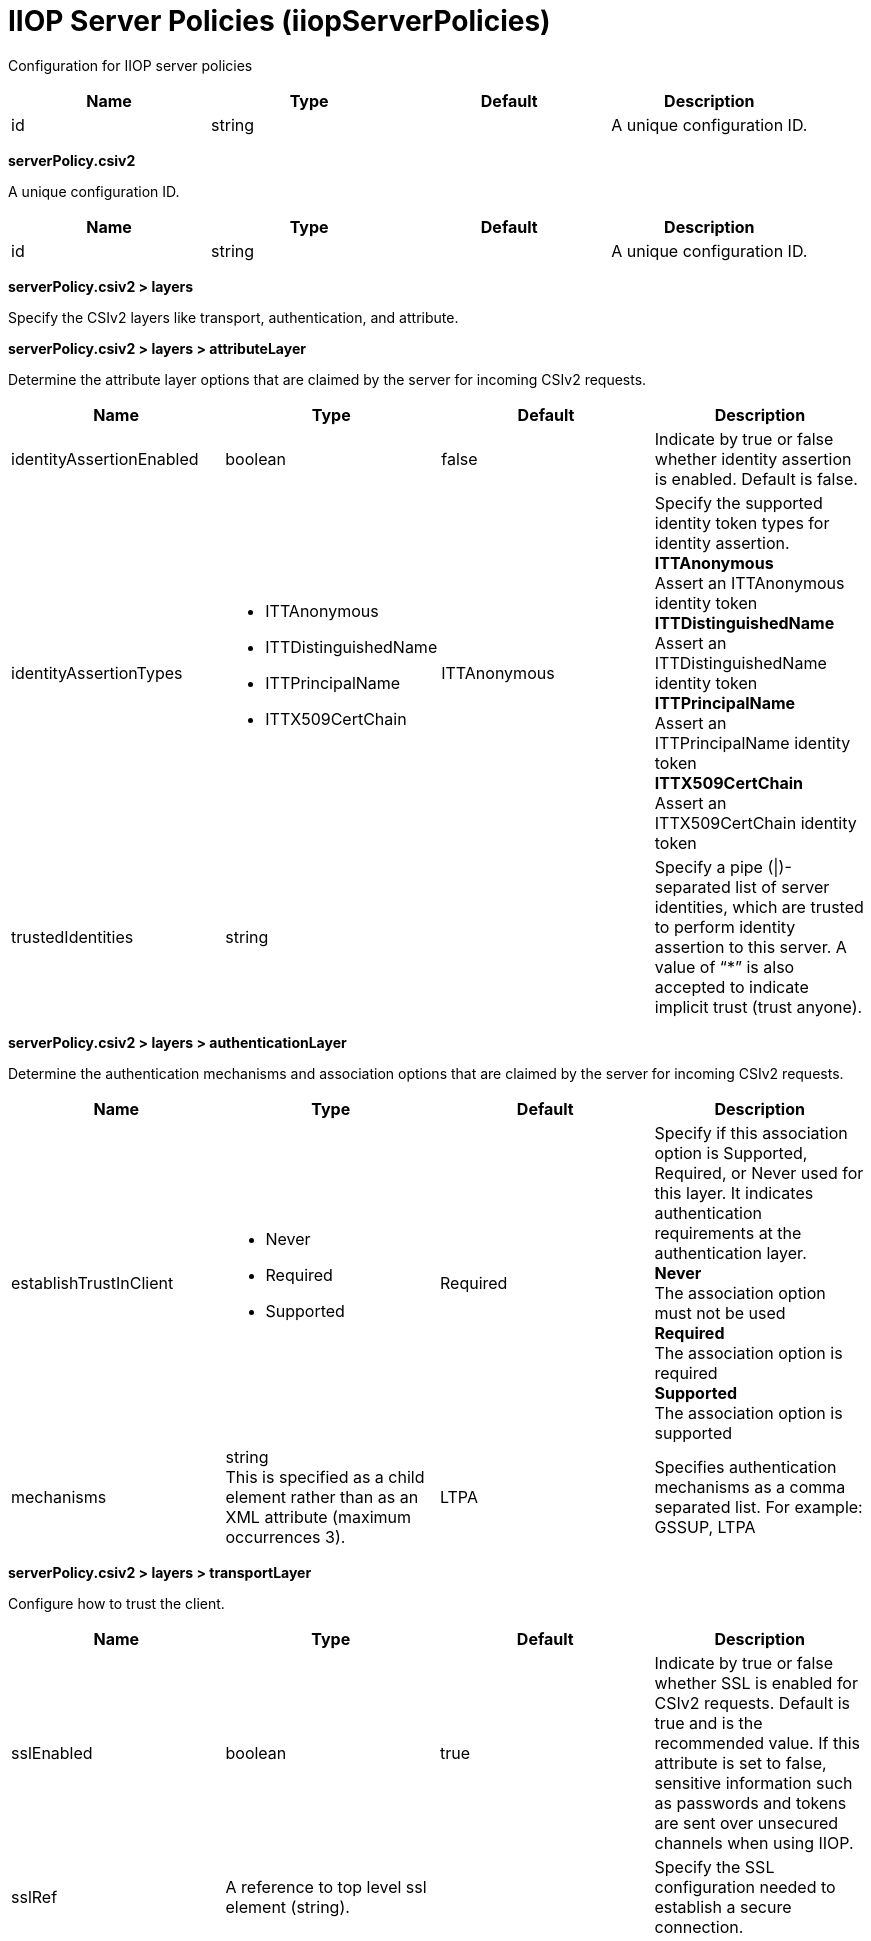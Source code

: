 = +IIOP Server Policies+ (+iiopServerPolicies+)
:linkcss: 
:page-layout: config
:nofooter: 

+Configuration for IIOP server policies+

[cols="a,a,a,a",width="100%"]
|===
|Name|Type|Default|Description

|+id+

|string +


|

|+A unique configuration ID.+
|===
[#+serverPolicy.csiv2+]*serverPolicy.csiv2*

+A unique configuration ID.+


[cols="a,a,a,a",width="100%"]
|===
|Name|Type|Default|Description

|+id+

|string +


|

|+A unique configuration ID.+
|===
[#+serverPolicy.csiv2/layers+]*serverPolicy.csiv2 > layers*

+Specify the CSIv2 layers like transport, authentication, and attribute.+


[#+serverPolicy.csiv2/layers/attributeLayer+]*serverPolicy.csiv2 > layers > attributeLayer*

+Determine the attribute layer options that are claimed by the server for incoming CSIv2 requests.+


[cols="a,a,a,a",width="100%"]
|===
|Name|Type|Default|Description

|+identityAssertionEnabled+

|boolean +


|+false+

|+Indicate by true or false whether identity assertion is enabled. Default is false.+

|+identityAssertionTypes+

|* +ITTAnonymous+
* +ITTDistinguishedName+
* +ITTPrincipalName+
* +ITTX509CertChain+


|+ITTAnonymous+

|+Specify the supported identity token types for identity assertion.+ +
*+ITTAnonymous+* +
+Assert an ITTAnonymous identity token+ +
*+ITTDistinguishedName+* +
+Assert an ITTDistinguishedName identity token+ +
*+ITTPrincipalName+* +
+Assert an ITTPrincipalName identity token+ +
*+ITTX509CertChain+* +
+Assert an ITTX509CertChain identity token+

|+trustedIdentities+

|string +


|

|+Specify a pipe (\|)-separated list of server identities, which are trusted to perform identity assertion to this server. A value of “*” is also accepted to indicate implicit trust (trust anyone).+
|===
[#+serverPolicy.csiv2/layers/authenticationLayer+]*serverPolicy.csiv2 > layers > authenticationLayer*

+Determine the authentication mechanisms and association options that are claimed by the server for incoming CSIv2 requests.+


[cols="a,a,a,a",width="100%"]
|===
|Name|Type|Default|Description

|+establishTrustInClient+

|* +Never+
* +Required+
* +Supported+


|+Required+

|+Specify if this association option is Supported, Required, or Never used for this layer. It indicates authentication requirements at the authentication layer.+ +
*+Never+* +
+The association option must not be used+ +
*+Required+* +
+The association option is required+ +
*+Supported+* +
+The association option is supported+

|+mechanisms+

|string +
This is specified as a child element rather than as an XML attribute (maximum occurrences +3++)++.+ +


|+LTPA+

|+Specifies authentication mechanisms as a comma separated list. For example: GSSUP, LTPA+
|===
[#+serverPolicy.csiv2/layers/transportLayer+]*serverPolicy.csiv2 > layers > transportLayer*

+Configure how to trust the client.+


[cols="a,a,a,a",width="100%"]
|===
|Name|Type|Default|Description

|+sslEnabled+

|boolean +


|+true+

|+Indicate by true or false whether SSL is enabled for CSIv2 requests. Default is true and is the recommended value. If this attribute is set to false, sensitive information such as passwords and tokens are sent over unsecured channels when using IIOP.+

|+sslRef+

|A reference to top level ssl element (string). +


|

|+Specify the SSL configuration needed to establish a secure connection.+
|===
